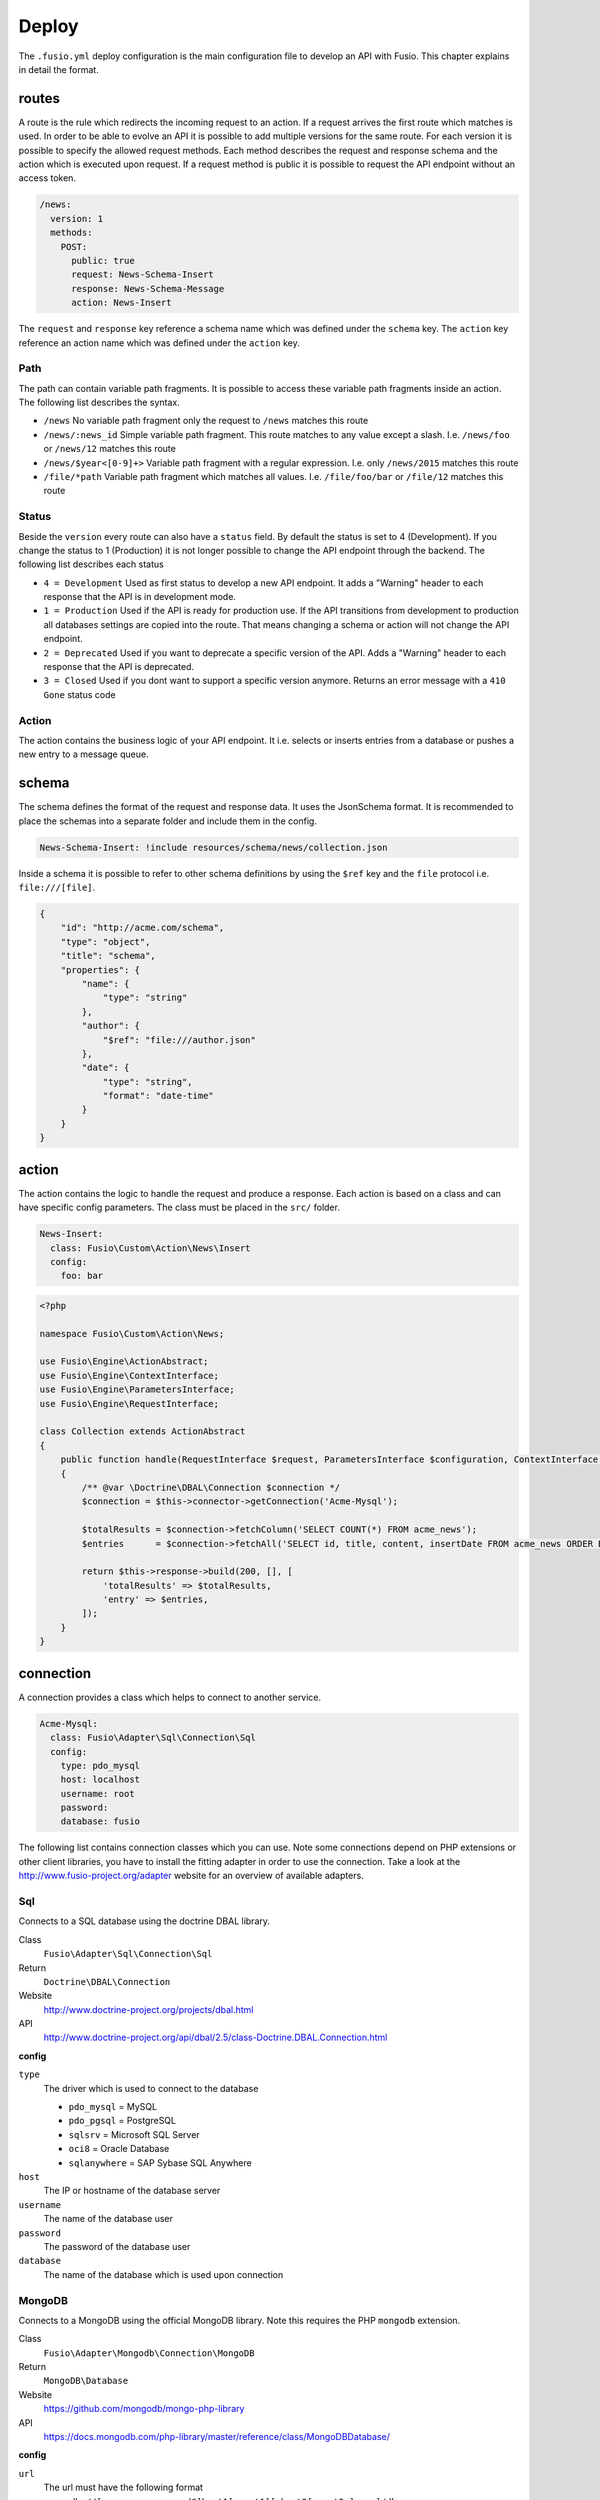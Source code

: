 
Deploy
======

The ``.fusio.yml`` deploy configuration is the main configuration file to 
develop an API with Fusio. This chapter explains in detail the format.

routes
------

A route is the rule which redirects the incoming request to an action. If a 
request arrives the first route which matches is used. In order to be able to
evolve an API it is possible to add multiple versions for the same route. For 
each version it is possible to specify the allowed request methods. Each method
describes the request and response schema and the action which is executed upon 
request. If a request method is public it is possible to request the API 
endpoint without an access token.

.. code-block:: yaml

    /news:
      version: 1
      methods:
        POST:
          public: true
          request: News-Schema-Insert
          response: News-Schema-Message
          action: News-Insert

The ``request`` and ``response`` key reference a schema name which was defined
under the ``schema`` key. The ``action`` key reference an action name which was
defined under the ``action`` key.

Path
^^^^

The path can contain variable path fragments. It is possible to access these 
variable path fragments inside an action. The following list describes the 
syntax.

* ``/news``
  No variable path fragment only the request to ``/news`` matches this route

* ``/news/:news_id``
  Simple variable path fragment. This route matches to any value except a slash.
  I.e. ``/news/foo`` or ``/news/12`` matches this route

* ``/news/$year<[0-9]+>``
  Variable path fragment with a regular expression. I.e. only ``/news/2015`` 
  matches this route

* ``/file/*path``
  Variable path fragment which matches all values. I.e. ``/file/foo/bar`` or 
  ``/file/12`` matches this route

Status
^^^^^^

Beside the ``version`` every route can also have a ``status`` field. By default 
the status is set to 4 (Development). If you change the status to 1 (Production) 
it is not longer possible to change the API endpoint through the backend. The 
following list describes each status

* ``4 = Development``
  Used as first status to develop a new API endpoint. It adds a "Warning" header 
  to each response that the API is in development mode.

* ``1 = Production``
  Used if the API is ready for production use. If the API transitions from 
  development to production all databases settings are copied into the route. 
  That means changing a schema or action will not change the API endpoint.

* ``2 = Deprecated``
  Used if you want to deprecate a specific version of the API. Adds a "Warning" 
  header to each response that the API is deprecated.

* ``3 = Closed``
  Used if you dont want to support a specific version anymore. Returns an error 
  message with a ``410 Gone`` status code

Action
^^^^^^

The action contains the business logic of your API endpoint. It i.e. selects
or inserts entries from a database or pushes a new entry to a message queue.

schema
------

The schema defines the format of the request and response data. It uses the 
JsonSchema format. It is recommended to place the schemas into a separate folder 
and include them in the config. 

.. code-block:: yaml

    News-Schema-Insert: !include resources/schema/news/collection.json

Inside a schema it is possible to refer to other schema definitions by using the 
``$ref`` key and the ``file`` protocol i.e. ``file:///[file]``.

.. code-block:: json

    {
        "id": "http://acme.com/schema",
        "type": "object",
        "title": "schema",
        "properties": {
            "name": {
                "type": "string"
            },
            "author": {
                "$ref": "file:///author.json"
            },
            "date": {
                "type": "string",
                "format": "date-time"
            }
        }
    }

action
------

The action contains the logic to handle the request and produce a response. Each 
action is based on a class and can have specific config parameters. The class
must be placed in the ``src/`` folder.

.. code-block:: yaml

    News-Insert:
      class: Fusio\Custom\Action\News\Insert
      config:
        foo: bar

.. code-block:: php
    
    <?php
    
    namespace Fusio\Custom\Action\News;
    
    use Fusio\Engine\ActionAbstract;
    use Fusio\Engine\ContextInterface;
    use Fusio\Engine\ParametersInterface;
    use Fusio\Engine\RequestInterface;
    
    class Collection extends ActionAbstract
    {
        public function handle(RequestInterface $request, ParametersInterface $configuration, ContextInterface $context)
        {
            /** @var \Doctrine\DBAL\Connection $connection */
            $connection = $this->connector->getConnection('Acme-Mysql');
    
            $totalResults = $connection->fetchColumn('SELECT COUNT(*) FROM acme_news');
            $entries      = $connection->fetchAll('SELECT id, title, content, insertDate FROM acme_news ORDER BY insertDate DESC');
    
            return $this->response->build(200, [], [
                'totalResults' => $totalResults,
                'entry' => $entries,
            ]);
        }
    }

connection
----------

A connection provides a class which helps to connect to another service.

.. code-block:: yaml

    Acme-Mysql:
      class: Fusio\Adapter\Sql\Connection\Sql
      config:
        type: pdo_mysql
        host: localhost
        username: root
        password: 
        database: fusio

The following list contains connection classes which you can use. Note some 
connections depend on PHP extensions or other client libraries, you have to
install the fitting adapter in order to use the connection. Take a look at the
http://www.fusio-project.org/adapter website for an overview of available 
adapters.

Sql
^^^

Connects to a SQL database using the doctrine DBAL library.

Class
  ``Fusio\Adapter\Sql\Connection\Sql``
Return
  ``Doctrine\DBAL\Connection``
Website
  http://www.doctrine-project.org/projects/dbal.html
API
  http://www.doctrine-project.org/api/dbal/2.5/class-Doctrine.DBAL.Connection.html

**config**

``type``
  The driver which is used to connect to the database

  * ``pdo_mysql`` = MySQL
  * ``pdo_pgsql`` = PostgreSQL
  * ``sqlsrv`` = Microsoft SQL Server
  * ``oci8`` = Oracle Database
  * ``sqlanywhere`` = SAP Sybase SQL Anywhere
``host``
  The IP or hostname of the database server
``username``
  The name of the database user
``password``
  The password of the database user
``database``
  The name of the database which is used upon connection

MongoDB
^^^^^^^

Connects to a MongoDB using the official MongoDB library. Note this requires
the PHP ``mongodb`` extension.

Class
  ``Fusio\Adapter\Mongodb\Connection\MongoDB``
Return
  ``MongoDB\Database``
Website
  https://github.com/mongodb/mongo-php-library
API
  https://docs.mongodb.com/php-library/master/reference/class/MongoDBDatabase/

**config**

``url``
  The url must have the following format ``mongodb://[username:password@]host1[:port1][,host2[:port2:],...]/db``
``options``
  It is possible to provide option parameters. The options must be url encoded i.e. ``connect=1&fsync=1``
``database``
  The name of the database which is used upon connection

HTTP
^^^^

Uses the Guzzle library to send HTTP requests.

Class
  ``Fusio\Adapter\Http\Connection\Http``
Return
  ``GuzzleHttp\Client``
Website
  http://docs.guzzlephp.org/en/latest/

**config**

``url``
  HTTP base url
``username``
  Optional username for authentication
``password``
  Optional password for authentication
``proxy``
  Optional HTTP proxy

AMQP
^^^^

Provides a client to send messages to a RabbitMQ.

Class
  ``Fusio\Adapter\Amqp\Connection\Amqp``
Return
  ``PhpAmqpLib\Connection\AMQPStreamConnection``
Website
  https://github.com/php-amqplib/php-amqplib

**config**

``host``
  The IP or hostname of the RabbitMQ server
``port``
  The port used to connect to the AMQP broker. The port default is 5672
``user``
  The login string used to authenticate with the AMQP broker
``password``
  The password string used to authenticate with the AMQP broker
``vhost``
  The virtual host to use on the AMQP broker

Beanstalk
^^^^^^^^^

Provides a client to send messages to a Beanstalkd.

Class
  ``Fusio\Adapter\Beanstalk\Connection\Beanstalk``
Return
  ``Pheanstalk\Pheanstalk``
Website
  https://github.com/pda/pheanstalk

**config**

``host``
  The IP or hostname of the Beanstalk server
``port``
  Optional the port of the Beanstalk server

Cassandra
^^^^^^^^^

Connects to a Cassandra database using the official PHP library. Requires the
``cassandra`` PHP extension.

Class
  ``Fusio\Adapter\Cassandra\Connection\Cassandra``
Return
  ``Cassandra\Session``
Website
  https://github.com/datastax/php-driver
API
  http://datastax.github.io/php-driver/api/Cassandra/interface.Session/

**config**

``host``
  Configures the initial endpoints. Note that the driver will automatically discover and connect to the rest of the cluster
``port``
  Specify a different port to be used when connecting to the cluster
``keyspace``
  Optional keyspace name

Elasticsearch
^^^^^^^^^^^^^

Connects to a Elasticsearch database using the official PHP library.

Class
  ``Fusio\Adapter\Elasticsearch\Connection\Elasticsearch``
Return
  ``Elasticsearch\Client``
Website
  https://github.com/elastic/elasticsearch-php

**config**

``host``
  Comma separated list of elasticsearch hosts i.e. ``192.168.1.1:9200,192.168.1.2``

Memcache
^^^^^^^^

Uses the native PHP ``memcached`` extension to connect to a memcache server.

Class
  ``Fusio\Adapter\Memcache\Connection\Memcache``
Return
  ``Memcached``
Website
  http://php.net/manual/de/book.memcached.php

**config**

``host``
  Comma seperated list of [ip]:[port] i.e. ``192.168.2.18:11211,192.168.2.19:11211``

Neo4j
^^^^^

Connects to a Neo7j graph database using the official PHP library.

Class
  ``Fusio\Adapter\Neo4j\Connection\Neo4j``
Return
  ``GraphAware\Neo4j\Client\ClientInterface``
Website
  https://github.com/graphaware/neo4j-php-client

**config**

``uri``
  URI of the connection i.e. ``http://neo4j:password@localhost:7474``

SOAP
^^^^

Provides a client to send SOAP requests.

Class
  ``Fusio\Adapter\Soap\Connection\Soap``
Return
  ``SoapClient``
Website
  http://php.net/manual/de/class.soapclient.php

**config**

``wsdl``
  Location of the WSDL specification
``location``
  Required if no WSDL is available
``uri``
  Required if no WSDL is available
``version``
  Optional SOAP version

  * ``1`` = SOAP 1.1
  * ``2`` = SOAP 1.2
``username``
  Optional username for authentication
``password``
  Optional password for authentication

migration
---------

The migration key can contain an array of files per connection. The files are
executed once on deployment.

.. code-block:: yaml

    Acme-Mysql:
      - resources/sql/v1_schema.sql
